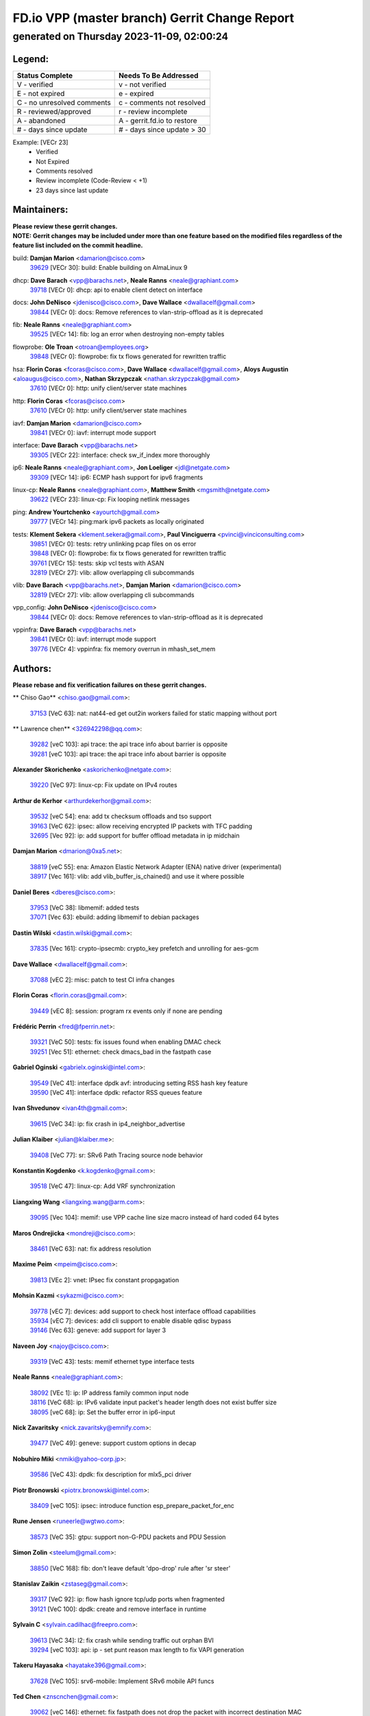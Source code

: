 
==============================================
FD.io VPP (master branch) Gerrit Change Report
==============================================
--------------------------------------------
generated on Thursday 2023-11-09, 02:00:24
--------------------------------------------


Legend:
-------
========================== ===========================
Status Complete            Needs To Be Addressed
========================== ===========================
V - verified               v - not verified
E - not expired            e - expired
C - no unresolved comments c - comments not resolved
R - reviewed/approved      r - review incomplete
A - abandoned              A - gerrit.fd.io to restore
# - days since update      # - days since update > 30
========================== ===========================

Example: [VECr 23]
    - Verified
    - Not Expired
    - Comments resolved
    - Review incomplete (Code-Review < +1)
    - 23 days since last update


Maintainers:
------------
| **Please review these gerrit changes.**

| **NOTE: Gerrit changes may be included under more than one feature based on the modified files regardless of the feature list included on the commit headline.**

build: **Damjan Marion** <damarion@cisco.com>
  | `39629 <https:////gerrit.fd.io/r/c/vpp/+/39629>`_ [VECr 30]: build: Enable building on AlmaLinux 9

dhcp: **Dave Barach** <vpp@barachs.net>, **Neale Ranns** <neale@graphiant.com>
  | `39718 <https:////gerrit.fd.io/r/c/vpp/+/39718>`_ [VECr 0]: dhcp: api to enable client detect on interface

docs: **John DeNisco** <jdenisco@cisco.com>, **Dave Wallace** <dwallacelf@gmail.com>
  | `39844 <https:////gerrit.fd.io/r/c/vpp/+/39844>`_ [VECr 0]: docs: Remove references to vlan-strip-offload as it is deprecated

fib: **Neale Ranns** <neale@graphiant.com>
  | `39525 <https:////gerrit.fd.io/r/c/vpp/+/39525>`_ [VECr 14]: fib: log an error when destroying non-empty tables

flowprobe: **Ole Troan** <otroan@employees.org>
  | `39848 <https:////gerrit.fd.io/r/c/vpp/+/39848>`_ [VECr 0]: flowprobe: fix tx flows generated for rewritten traffic

hsa: **Florin Coras** <fcoras@cisco.com>, **Dave Wallace** <dwallacelf@gmail.com>, **Aloys Augustin** <aloaugus@cisco.com>, **Nathan Skrzypczak** <nathan.skrzypczak@gmail.com>
  | `37610 <https:////gerrit.fd.io/r/c/vpp/+/37610>`_ [VECr 0]: http: unify client/server state machines

http: **Florin Coras** <fcoras@cisco.com>
  | `37610 <https:////gerrit.fd.io/r/c/vpp/+/37610>`_ [VECr 0]: http: unify client/server state machines

iavf: **Damjan Marion** <damarion@cisco.com>
  | `39841 <https:////gerrit.fd.io/r/c/vpp/+/39841>`_ [VECr 0]: iavf: interrupt mode support

interface: **Dave Barach** <vpp@barachs.net>
  | `39305 <https:////gerrit.fd.io/r/c/vpp/+/39305>`_ [VECr 22]: interface: check sw_if_index more thoroughly

ip6: **Neale Ranns** <neale@graphiant.com>, **Jon Loeliger** <jdl@netgate.com>
  | `39309 <https:////gerrit.fd.io/r/c/vpp/+/39309>`_ [VECr 14]: ip6: ECMP hash support for ipv6 fragments

linux-cp: **Neale Ranns** <neale@graphiant.com>, **Matthew Smith** <mgsmith@netgate.com>
  | `39622 <https:////gerrit.fd.io/r/c/vpp/+/39622>`_ [VECr 23]: linux-cp: Fix looping netlink messages

ping: **Andrew Yourtchenko** <ayourtch@gmail.com>
  | `39777 <https:////gerrit.fd.io/r/c/vpp/+/39777>`_ [VECr 14]: ping:mark ipv6 packets as locally originated

tests: **Klement Sekera** <klement.sekera@gmail.com>, **Paul Vinciguerra** <pvinci@vinciconsulting.com>
  | `39851 <https:////gerrit.fd.io/r/c/vpp/+/39851>`_ [VECr 0]: tests: retry unlinking pcap files on os error
  | `39848 <https:////gerrit.fd.io/r/c/vpp/+/39848>`_ [VECr 0]: flowprobe: fix tx flows generated for rewritten traffic
  | `39761 <https:////gerrit.fd.io/r/c/vpp/+/39761>`_ [VECr 15]: tests: skip vcl tests with ASAN
  | `32819 <https:////gerrit.fd.io/r/c/vpp/+/32819>`_ [VECr 27]: vlib: allow overlapping cli subcommands

vlib: **Dave Barach** <vpp@barachs.net>, **Damjan Marion** <damarion@cisco.com>
  | `32819 <https:////gerrit.fd.io/r/c/vpp/+/32819>`_ [VECr 27]: vlib: allow overlapping cli subcommands

vpp_config: **John DeNisco** <jdenisco@cisco.com>
  | `39844 <https:////gerrit.fd.io/r/c/vpp/+/39844>`_ [VECr 0]: docs: Remove references to vlan-strip-offload as it is deprecated

vppinfra: **Dave Barach** <vpp@barachs.net>
  | `39841 <https:////gerrit.fd.io/r/c/vpp/+/39841>`_ [VECr 0]: iavf: interrupt mode support
  | `39776 <https:////gerrit.fd.io/r/c/vpp/+/39776>`_ [VECr 4]: vppinfra: fix memory overrun in mhash_set_mem

Authors:
--------
**Please rebase and fix verification failures on these gerrit changes.**

** Chiso Gao** <chiso.gao@gmail.com>:

  | `37153 <https:////gerrit.fd.io/r/c/vpp/+/37153>`_ [VeC 63]: nat: nat44-ed get out2in workers failed for static mapping without port

** Lawrence chen** <326942298@qq.com>:

  | `39282 <https:////gerrit.fd.io/r/c/vpp/+/39282>`_ [veC 103]: api trace: the api trace info about barrier is opposite
  | `39281 <https:////gerrit.fd.io/r/c/vpp/+/39281>`_ [veC 103]: api trace: the api trace info about barrier is opposite

**Alexander Skorichenko** <askorichenko@netgate.com>:

  | `39220 <https:////gerrit.fd.io/r/c/vpp/+/39220>`_ [VeC 97]: linux-cp: Fix update on IPv4 routes

**Arthur de Kerhor** <arthurdekerhor@gmail.com>:

  | `39532 <https:////gerrit.fd.io/r/c/vpp/+/39532>`_ [veC 54]: ena: add tx checksum offloads and tso support
  | `39163 <https:////gerrit.fd.io/r/c/vpp/+/39163>`_ [VeC 62]: ipsec: allow receiving encrypted IP packets with TFC padding
  | `32695 <https:////gerrit.fd.io/r/c/vpp/+/32695>`_ [Vec 92]: ip: add support for buffer offload metadata in ip midchain

**Damjan Marion** <dmarion@0xa5.net>:

  | `38819 <https:////gerrit.fd.io/r/c/vpp/+/38819>`_ [veC 55]: ena: Amazon Elastic Network Adapter (ENA) native driver (experimental)
  | `38917 <https:////gerrit.fd.io/r/c/vpp/+/38917>`_ [Vec 161]: vlib: add vlib_buffer_is_chained() and use it where possible

**Daniel Beres** <dberes@cisco.com>:

  | `37953 <https:////gerrit.fd.io/r/c/vpp/+/37953>`_ [VeC 38]: libmemif: added tests
  | `37071 <https:////gerrit.fd.io/r/c/vpp/+/37071>`_ [Vec 63]: ebuild: adding libmemif to debian packages

**Dastin Wilski** <dastin.wilski@gmail.com>:

  | `37835 <https:////gerrit.fd.io/r/c/vpp/+/37835>`_ [Vec 161]: crypto-ipsecmb: crypto_key prefetch and unrolling for aes-gcm

**Dave Wallace** <dwallacelf@gmail.com>:

  | `37088 <https:////gerrit.fd.io/r/c/vpp/+/37088>`_ [vEC 2]: misc: patch to test CI infra changes

**Florin Coras** <florin.coras@gmail.com>:

  | `39449 <https:////gerrit.fd.io/r/c/vpp/+/39449>`_ [vEC 8]: session: program rx events only if none are pending

**Frédéric Perrin** <fred@fperrin.net>:

  | `39321 <https:////gerrit.fd.io/r/c/vpp/+/39321>`_ [VeC 50]: tests: fix issues found when enabling DMAC check
  | `39251 <https:////gerrit.fd.io/r/c/vpp/+/39251>`_ [Vec 51]: ethernet: check dmacs_bad in the fastpath case

**Gabriel Oginski** <gabrielx.oginski@intel.com>:

  | `39549 <https:////gerrit.fd.io/r/c/vpp/+/39549>`_ [VeC 41]: interface dpdk avf: introducing setting RSS hash key feature
  | `39590 <https:////gerrit.fd.io/r/c/vpp/+/39590>`_ [VeC 41]: interface dpdk: refactor RSS queues feature

**Ivan Shvedunov** <ivan4th@gmail.com>:

  | `39615 <https:////gerrit.fd.io/r/c/vpp/+/39615>`_ [VeC 34]: ip: fix crash in ip4_neighbor_advertise

**Julian Klaiber** <julian@klaiber.me>:

  | `39408 <https:////gerrit.fd.io/r/c/vpp/+/39408>`_ [VeC 77]: sr: SRv6 Path Tracing source node behavior

**Konstantin Kogdenko** <k.kogdenko@gmail.com>:

  | `39518 <https:////gerrit.fd.io/r/c/vpp/+/39518>`_ [VeC 47]: linux-cp: Add VRF synchronization

**Liangxing Wang** <liangxing.wang@arm.com>:

  | `39095 <https:////gerrit.fd.io/r/c/vpp/+/39095>`_ [Vec 104]: memif: use VPP cache line size macro instead of hard coded 64 bytes

**Maros Ondrejicka** <mondreji@cisco.com>:

  | `38461 <https:////gerrit.fd.io/r/c/vpp/+/38461>`_ [VeC 63]: nat: fix address resolution

**Maxime Peim** <mpeim@cisco.com>:

  | `39813 <https:////gerrit.fd.io/r/c/vpp/+/39813>`_ [VEc 2]: vnet: IPsec fix constant propgagation

**Mohsin Kazmi** <sykazmi@cisco.com>:

  | `39778 <https:////gerrit.fd.io/r/c/vpp/+/39778>`_ [vEC 7]: devices: add support to check host interface offload capabilities
  | `35934 <https:////gerrit.fd.io/r/c/vpp/+/35934>`_ [vEC 7]: devices: add cli support to enable disable qdisc bypass
  | `39146 <https:////gerrit.fd.io/r/c/vpp/+/39146>`_ [Vec 63]: geneve: add support for layer 3

**Naveen Joy** <najoy@cisco.com>:

  | `39319 <https:////gerrit.fd.io/r/c/vpp/+/39319>`_ [VeC 43]: tests: memif ethernet type interface tests

**Neale Ranns** <neale@graphiant.com>:

  | `38092 <https:////gerrit.fd.io/r/c/vpp/+/38092>`_ [VEc 1]: ip: IP address family common input node
  | `38116 <https:////gerrit.fd.io/r/c/vpp/+/38116>`_ [VeC 68]: ip: IPv6 validate input packet's header length does not exist buffer size
  | `38095 <https:////gerrit.fd.io/r/c/vpp/+/38095>`_ [veC 68]: ip: Set the buffer error in ip6-input

**Nick Zavaritsky** <nick.zavaritsky@emnify.com>:

  | `39477 <https:////gerrit.fd.io/r/c/vpp/+/39477>`_ [VeC 49]: geneve: support custom options in decap

**Nobuhiro Miki** <nmiki@yahoo-corp.jp>:

  | `39586 <https:////gerrit.fd.io/r/c/vpp/+/39586>`_ [VeC 43]: dpdk: fix description for mlx5_pci driver

**Piotr Bronowski** <piotrx.bronowski@intel.com>:

  | `38409 <https:////gerrit.fd.io/r/c/vpp/+/38409>`_ [veC 105]: ipsec: introduce function esp_prepare_packet_for_enc

**Rune Jensen** <runeerle@wgtwo.com>:

  | `38573 <https:////gerrit.fd.io/r/c/vpp/+/38573>`_ [VeC 35]: gtpu: support non-G-PDU packets and PDU Session

**Simon Zolin** <steelum@gmail.com>:

  | `38850 <https:////gerrit.fd.io/r/c/vpp/+/38850>`_ [VeC 168]: fib: don't leave default 'dpo-drop' rule after 'sr steer'

**Stanislav Zaikin** <zstaseg@gmail.com>:

  | `39317 <https:////gerrit.fd.io/r/c/vpp/+/39317>`_ [VeC 92]: ip: flow hash ignore tcp/udp ports when fragmented
  | `39121 <https:////gerrit.fd.io/r/c/vpp/+/39121>`_ [VeC 100]: dpdk: create and remove interface in runtime

**Sylvain C** <sylvain.cadilhac@freepro.com>:

  | `39613 <https:////gerrit.fd.io/r/c/vpp/+/39613>`_ [VeC 34]: l2: fix crash while sending traffic out orphan BVI
  | `39294 <https:////gerrit.fd.io/r/c/vpp/+/39294>`_ [veC 103]: api: ip - set punt reason max length to fix VAPI generation

**Takeru Hayasaka** <hayatake396@gmail.com>:

  | `37628 <https:////gerrit.fd.io/r/c/vpp/+/37628>`_ [VeC 105]: srv6-mobile: Implement SRv6 mobile API funcs

**Ted Chen** <znscnchen@gmail.com>:

  | `39062 <https:////gerrit.fd.io/r/c/vpp/+/39062>`_ [veC 146]: ethernet: fix fastpath does not drop the packet with incorrect destination MAC

**Tianyu Li** <tianyu.li@arm.com>:

  | `39266 <https:////gerrit.fd.io/r/c/vpp/+/39266>`_ [VeC 38]: libmemif: fix segfault and buffer overflow in examples

**Vladimir Ratnikov** <vratnikov@netgate.com>:

  | `39287 <https:////gerrit.fd.io/r/c/vpp/+/39287>`_ [VeC 86]: ip6-nd: Revert "ip6-nd: initialize radv_info->send_radv to 1"

**Vladislav Grishenko** <themiron@mail.ru>:

  | `39555 <https:////gerrit.fd.io/r/c/vpp/+/39555>`_ [VeC 36]: nat: fix nat44-ed address removal from fib
  | `38524 <https:////gerrit.fd.io/r/c/vpp/+/38524>`_ [VeC 43]: fib: fix interface resolve from unlinked fib entries
  | `38245 <https:////gerrit.fd.io/r/c/vpp/+/38245>`_ [VeC 43]: mpls: fix crashes on mpls tunnel create/delete
  | `39579 <https:////gerrit.fd.io/r/c/vpp/+/39579>`_ [VeC 43]: fib: ensure mpls dpo index is valid for its next node
  | `39580 <https:////gerrit.fd.io/r/c/vpp/+/39580>`_ [VeC 43]: fib: fix udp encap mp-safe ops and id validation

**Vratko Polak** <vrpolak@cisco.com>:

  | `38797 <https:////gerrit.fd.io/r/c/vpp/+/38797>`_ [Vec 42]: ip: make running_fragment_id thread safe
  | `39316 <https:////gerrit.fd.io/r/c/vpp/+/39316>`_ [VeC 50]: ip-neighbor: add version 3 of neighbor event
  | `39315 <https:////gerrit.fd.io/r/c/vpp/+/39315>`_ [Vec 56]: vppapigen: recognize also _event as to_network

**Xiaoming Jiang** <jiangxiaoming@outlook.com>:

  | `38871 <https:////gerrit.fd.io/r/c/vpp/+/38871>`_ [VeC 168]: nsh: fix plugin load failed due to undefined symbol: gre4_input_node

**Xinyao Cai** <xinyao.cai@intel.com>:

  | `38304 <https:////gerrit.fd.io/r/c/vpp/+/38304>`_ [VeC 47]: interface dpdk avf: introducing setting RSS hash key feature
  | `38876 <https:////gerrit.fd.io/r/c/vpp/+/38876>`_ [VeC 167]: dpdk: revert "flow dpdk: introduce IP in IP support for flow"

**Yahui Chen** <goodluckwillcomesoon@gmail.com>:

  | `37653 <https:////gerrit.fd.io/r/c/vpp/+/37653>`_ [Vec 68]: af_xdp: optimizing send performance

**dengfeng liu** <liudf0716@gmail.com>:

  | `39228 <https:////gerrit.fd.io/r/c/vpp/+/39228>`_ [VeC 115]: ipsec: should use praddr_ instead of pladdr_

**hui zhang** <zhanghui1715@gmail.com>:

  | `38451 <https:////gerrit.fd.io/r/c/vpp/+/38451>`_ [vec 56]: vrrp: dump vrrp vr peer

**shivansh S** <shivansh.nwk@gmail.com>:

  | `39363 <https:////gerrit.fd.io/r/c/vpp/+/39363>`_ [VeC 85]: dhcp: fix dhcp multiple client request

Legend:
-------
========================== ===========================
Status Complete            Needs To Be Addressed
========================== ===========================
V - verified               v - not verified
E - not expired            e - expired
C - no unresolved comments c - comments not resolved
R - reviewed/approved      r - review incomplete
A - abandoned              A - gerrit.fd.io to restore
# - days since update      # - days since update > 30
========================== ===========================

Example: [VECr 23]
    - Verified
    - Not Expired
    - Comments resolved
    - Review incomplete (Code-Review < +1)
    - 23 days since last update


Statistics:
-----------
================ ===
Patches assigned
================ ===
authors          59
maintainers      15
committers       0
abandoned        0
================ ===

